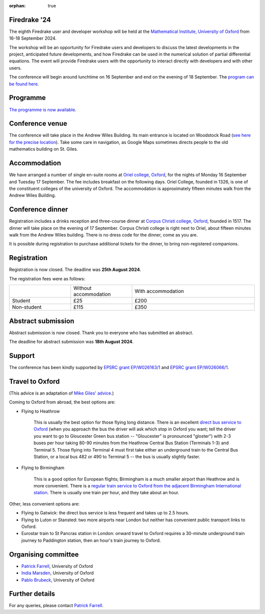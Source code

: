 :orphan: true

.. title:: Firedrake '24

.. image:: images/maths_oxford.jpg
   :width: 100%
   :alt: Mathematical Institute, University of Oxford
   :align: center

Firedrake '24
-------------
               
The eighth Firedrake user and developer workshop will be held at the
`Mathematical Institute, University of Oxford
<https://www.maths.ox.ac.uk>`__ from 16-18 September 2024.

The workshop will be an opportunity for Firedrake users and developers
to discuss the latest developments in the
project, anticipated future developments, and how Firedrake can be used
in the numerical solution of partial differential equations. The event
will provide Firedrake users with the opportunity to interact directly
with developers and with other users.

The conference will begin around lunchtime on 16 September and end on the
evening of 18 September. The `program can be found here <https://easychair.org/smart-program/Firedrake'24/>`__.

Programme
---------

`The programme is now available
<https://easychair.org/smart-program/Firedrake'24/>`__.


Conference venue
----------------

The conference will take place in the Andrew Wiles Building. Its main entrance
is located on Woodstock Road (`see here for the precise location
<https://what3words.com/policy.rises.bets>`__). Take some care in navigation, as
Google Maps sometimes directs people to the old mathematics building on St.
Giles.

Accommodation
-------------

We have arranged a number of single en-suite rooms at `Oriel college, Oxford
<https://www.oriel.ox.ac.uk>`__, for the nights of Monday 16 September and Tuesday
17 September. The fee includes breakfast on the following days. Oriel College,
founded in 1326, is one of the constituent colleges of the university of Oxford.
The accommodation is approximately fifteen minutes walk from the Andrew Wiles
Building.


Conference dinner
-----------------

Registration includes a drinks reception and three-course dinner at `Corpus
Christi college, Oxford <https://www.ccc.ox.ac.uk>`__, founded in 1517. The dinner will take place on the
evening of 17 September. Corpus Christi college is right next to Oriel, about
fifteen minutes walk from the Andrew Wiles building. There is no dress code for the dinner, come as you are.

It is possible during registration to purchase additional tickets for the
dinner, to bring non-registered companions.

.. image:: images/corpusdininghall.jpg
   :width: 100%
   :alt: Corpus Christi dining hall
   :align: center


Registration
------------

Registration is now closed. The deadline was **25th August 2024**.

The registration fees were as follows:

.. list-table::
   :widths: 25 25 50
   :header-rows: 0

   * -
     - Without accommodation
     - With accommodation
   * - Student
     - £25
     - £200
   * - Non-student
     - £115
     - £350

Abstract submission
-------------------

Abstract submission is now closed. Thank you to everyone who has submitted an abstract.

The deadline for abstract submission was **18th August 2024**.


Support
-------

The conference has been kindly supported by `EPSRC grant EP/W026163/1
<https://gow.epsrc.ukri.org/NGBOViewGrant.aspx?GrantRef=EP/W026163/1>`__ and
`EPSRC grant EP/W026066/1
<https://gow.epsrc.ukri.org/NGBOViewGrant.aspx?GrantRef=EP/W026066/1>`__.

..
    Talk videos
    -----------

    Most of the talks presented at Firedrake '23 are now available `on YouTube <https://www.youtube.com/playlist?list=PLz9uieREhSLPlPUMuCvwm3JmemyFrV9vT>`__.

Travel to Oxford
----------------

(This advice is an adaptation of `Mike Giles' advice <https://people.maths.ox.ac.uk/~gilesm/travel.html>`__.)

Coming to Oxford from abroad, the best options are:

* Flying to Heathrow

   This is usually the best option for those flying long distance. There is an excellent `direct bus service to Oxford <https://www.theairlineoxford.co.uk/oxford-to-heathrow-bus/>`__ (when you approach the bus the driver will ask which stop in Oxford you want; tell the driver you want to go to Gloucester Green bus station -- "Gloucester" is pronounced "gloster") with 2-3 buses per hour taking 80-90 minutes from the Heathrow Central Bus Station (Terminals 1-3) and Terminal 5. Those flying into Terminal 4 must first take either an underground train to the Central Bus Station, or a local bus 482 or 490 to Terminal 5 -- the bus is usually slightly faster.

* Flying to Birmingham

   This is a good option for European flights; Birmingham is a much smaller airport than Heathrow and is more convenient. There is a `regular train service to Oxford from the adjacent Birmingham International station <https://www.crosscountrytrains.co.uk/>`__. There is usually one train per hour, and they take about an hour.

Other, less convenient options are:

* Flying to Gatwick: the direct bus service is less frequent and takes up to 2.5 hours.
* Flying to Luton or Stansted: two more airports near London but neither has convenient public transport links to Oxford.
* Eurostar train to St Pancras station in London: onward travel to Oxford requires a 30-minute underground train journey to Paddington station, then an hour's train journey to Oxford.


Organising committee
--------------------

* `Patrick Farrell <https://pefarrell.org>`__, University of Oxford
* `India Marsden <https://www.maths.ox.ac.uk/people/india.marsden>`__, University of Oxford
* `Pablo Brubeck <https://www.maths.ox.ac.uk/people/pablo.brubeckmartinez>`__, University of Oxford

Further details
---------------

For any queries, please contact `Patrick Farrell <mailto:patrick.farrell@maths.ox.ac.uk>`_.
